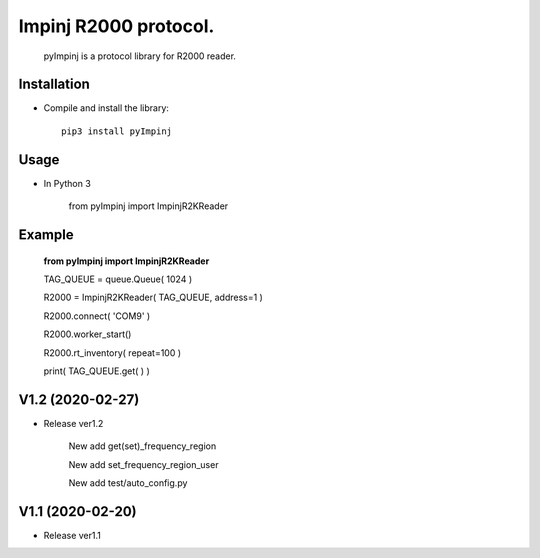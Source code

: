 Impinj R2000 protocol. 
=========================
 
    pyImpinj is a protocol library for R2000 reader.


Installation
------------

* Compile and install the library::

    pip3 install pyImpinj

Usage
-----

* In Python 3
  
    from pyImpinj import ImpinjR2KReader
  

Example
-------

    **from pyImpinj import ImpinjR2KReader**

    TAG_QUEUE = queue.Queue( 1024 )

    R2000 = ImpinjR2KReader( TAG_QUEUE, address=1 )

    R2000.connect( 'COM9' )
    
    R2000.worker_start()
    
    R2000.rt_inventory( repeat=100 )
    
    print( TAG_QUEUE.get( ) )
    
V1.2 (2020-02-27)
-----------------

* Release ver1.2

    New add get(set)_frequency_region  

    New add set_frequency_region_user  

    New add test/auto_config.py

V1.1 (2020-02-20)
-----------------

* Release ver1.1

